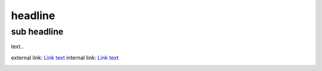 headline
========

sub headline
------------

text..

external link:  `Link text <http://example.com/>`_ 
internal link:  `Link text <another.rst>`_ 

.. image:: images/biohazard.png

